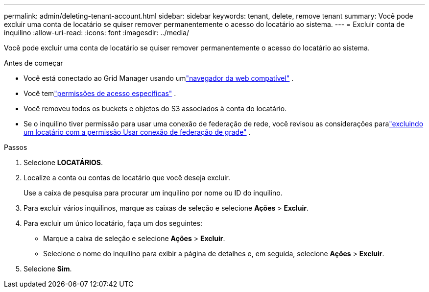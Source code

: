 ---
permalink: admin/deleting-tenant-account.html 
sidebar: sidebar 
keywords: tenant, delete, remove tenant 
summary: Você pode excluir uma conta de locatário se quiser remover permanentemente o acesso do locatário ao sistema. 
---
= Excluir conta de inquilino
:allow-uri-read: 
:icons: font
:imagesdir: ../media/


[role="lead"]
Você pode excluir uma conta de locatário se quiser remover permanentemente o acesso do locatário ao sistema.

.Antes de começar
* Você está conectado ao Grid Manager usando umlink:../admin/web-browser-requirements.html["navegador da web compatível"] .
* Você temlink:admin-group-permissions.html["permissões de acesso específicas"] .
* Você removeu todos os buckets e objetos do S3 associados à conta do locatário.
* Se o inquilino tiver permissão para usar uma conexão de federação de rede, você revisou as considerações paralink:grid-federation-manage-tenants.html["excluindo um locatário com a permissão Usar conexão de federação de grade"] .


.Passos
. Selecione *LOCATÁRIOS*.
. Localize a conta ou contas de locatário que você deseja excluir.
+
Use a caixa de pesquisa para procurar um inquilino por nome ou ID do inquilino.

. Para excluir vários inquilinos, marque as caixas de seleção e selecione *Ações* > *Excluir*.
. Para excluir um único locatário, faça um dos seguintes:
+
** Marque a caixa de seleção e selecione *Ações* > *Excluir*.
** Selecione o nome do inquilino para exibir a página de detalhes e, em seguida, selecione *Ações* > *Excluir*.


. Selecione *Sim*.

